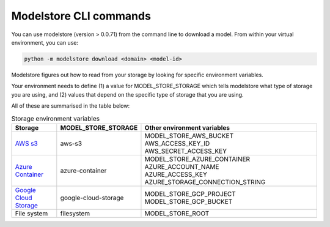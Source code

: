 Modelstore CLI commands
=======================

You can use modelstore (version > 0.0.71) from the command line to download a model. From within your virtual environment, you can use:

.. code-block:: bash

    python -m modelstore download <domain> <model-id>

Modelstore figures out how to read from your storage by looking for specific environment variables.

Your environment needs to define (1) a value for MODEL_STORE_STORAGE which tells modelstore what type of storage you are using, and (2) values that depend on the specific type of storage that you are using.

All of these are summarised in the table below:

.. list-table:: Storage environment variables
   :widths: 20 20 80
   :header-rows: 1

   * - Storage
     - MODEL_STORE_STORAGE
     - Other environment variables
   * - `AWS s3 <https://aws.amazon.com/s3/>`_
     - aws-s3
     - | MODEL_STORE_AWS_BUCKET
       | AWS_ACCESS_KEY_ID
       | AWS_SECRET_ACCESS_KEY
   * - `Azure Container <https://docs.microsoft.com/en-us/azure/container-instances/>`_
     - azure-container
     - | MODEL_STORE_AZURE_CONTAINER
       | AZURE_ACCOUNT_NAME
       | AZURE_ACCESS_KEY
       | AZURE_STORAGE_CONNECTION_STRING
   * - `Google Cloud Storage <https://cloud.google.com/storage>`_
     - google-cloud-storage
     - | MODEL_STORE_GCP_PROJECT
       | MODEL_STORE_GCP_BUCKET
   * - File system
     - filesystem
     - MODEL_STORE_ROOT


